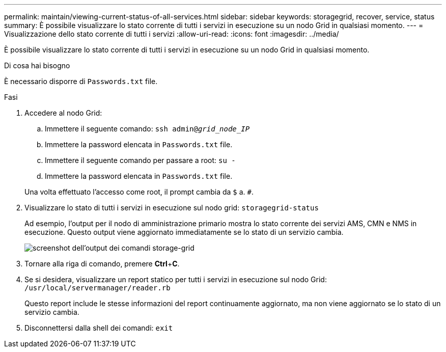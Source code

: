 ---
permalink: maintain/viewing-current-status-of-all-services.html 
sidebar: sidebar 
keywords: storagegrid, recover, service, status 
summary: È possibile visualizzare lo stato corrente di tutti i servizi in esecuzione su un nodo Grid in qualsiasi momento. 
---
= Visualizzazione dello stato corrente di tutti i servizi
:allow-uri-read: 
:icons: font
:imagesdir: ../media/


[role="lead"]
È possibile visualizzare lo stato corrente di tutti i servizi in esecuzione su un nodo Grid in qualsiasi momento.

.Di cosa hai bisogno
È necessario disporre di `Passwords.txt` file.

.Fasi
. Accedere al nodo Grid:
+
.. Immettere il seguente comando: `ssh admin@_grid_node_IP_`
.. Immettere la password elencata in `Passwords.txt` file.
.. Immettere il seguente comando per passare a root: `su -`
.. Immettere la password elencata in `Passwords.txt` file.


+
Una volta effettuato l'accesso come root, il prompt cambia da `$` a. `#`.

. Visualizzare lo stato di tutti i servizi in esecuzione sul nodo grid: `storagegrid-status`
+
Ad esempio, l'output per il nodo di amministrazione primario mostra lo stato corrente dei servizi AMS, CMN e NMS in esecuzione. Questo output viene aggiornato immediatamente se lo stato di un servizio cambia.

+
image::../media/storagegrid_status_output.gif[screenshot dell'output dei comandi storage-grid]

. Tornare alla riga di comando, premere *Ctrl*+*C*.
. Se si desidera, visualizzare un report statico per tutti i servizi in esecuzione sul nodo Grid: `/usr/local/servermanager/reader.rb`
+
Questo report include le stesse informazioni del report continuamente aggiornato, ma non viene aggiornato se lo stato di un servizio cambia.

. Disconnettersi dalla shell dei comandi: `exit`

